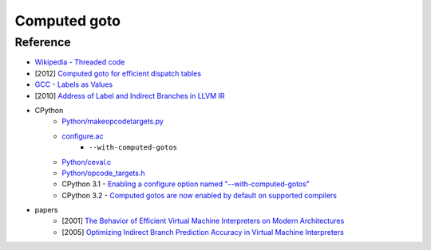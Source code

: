 ========================================
Computed goto
========================================


Reference
========================================

* `Wikipedia - Threaded code <https://en.wikipedia.org/wiki/Threaded_code>`_
* [2012] `Computed goto for efficient dispatch tables <http://eli.thegreenplace.net/2012/07/12/computed-goto-for-efficient-dispatch-tables>`_
* `GCC - Labels as Values <https://gcc.gnu.org/onlinedocs/gcc/Labels-as-Values.html>`_
* [2010] `Address of Label and Indirect Branches in LLVM IR <http://blog.llvm.org/2010/01/address-of-label-and-indirect-branches.html>`_
* CPython
    - `Python/makeopcodetargets.py <https://github.com/python/cpython/blob/master/Python/makeopcodetargets.py>`_
    - `configure.ac <https://github.com/python/cpython/blob/1fe0fd9feb6a4472a9a1b186502eb9c0b2366326/configure.ac#L4919>`_
        + ``--with-computed-gotos``
    - `Python/ceval.c <https://github.com/python/cpython/blob/aed79b41a1fbcedd4697269e3fdd40af5ee82b14/Python/ceval.c#L829>`_
    - `Python/opcode_targets.h <https://github.com/python/cpython/blob/master/Python/opcode_targets.h>`_
    - CPython 3.1 - `Enabling a configure option named "--with-computed-gotos" <https://github.com/python/cpython/blob/master/Doc/whatsnew/3.1.rst>`_
    - CPython 3.2 - `Computed gotos are now enabled by default on supported compilers <https://github.com/python/cpython/blob/master/Doc/whatsnew/3.2.rst>`_

* papers
    - [2001] `The Behavior of Efficient Virtual Machine Interpreters on Modern Architectures <https://www.cs.tcd.ie/David.Gregg/papers/ertl-europar01.pdf>`_
    - [2005] `Optimizing Indirect Branch Prediction Accuracy in Virtual Machine Interpreters <https://www.cs.tcd.ie/David.Gregg/papers/toplas05.pdf>`_
